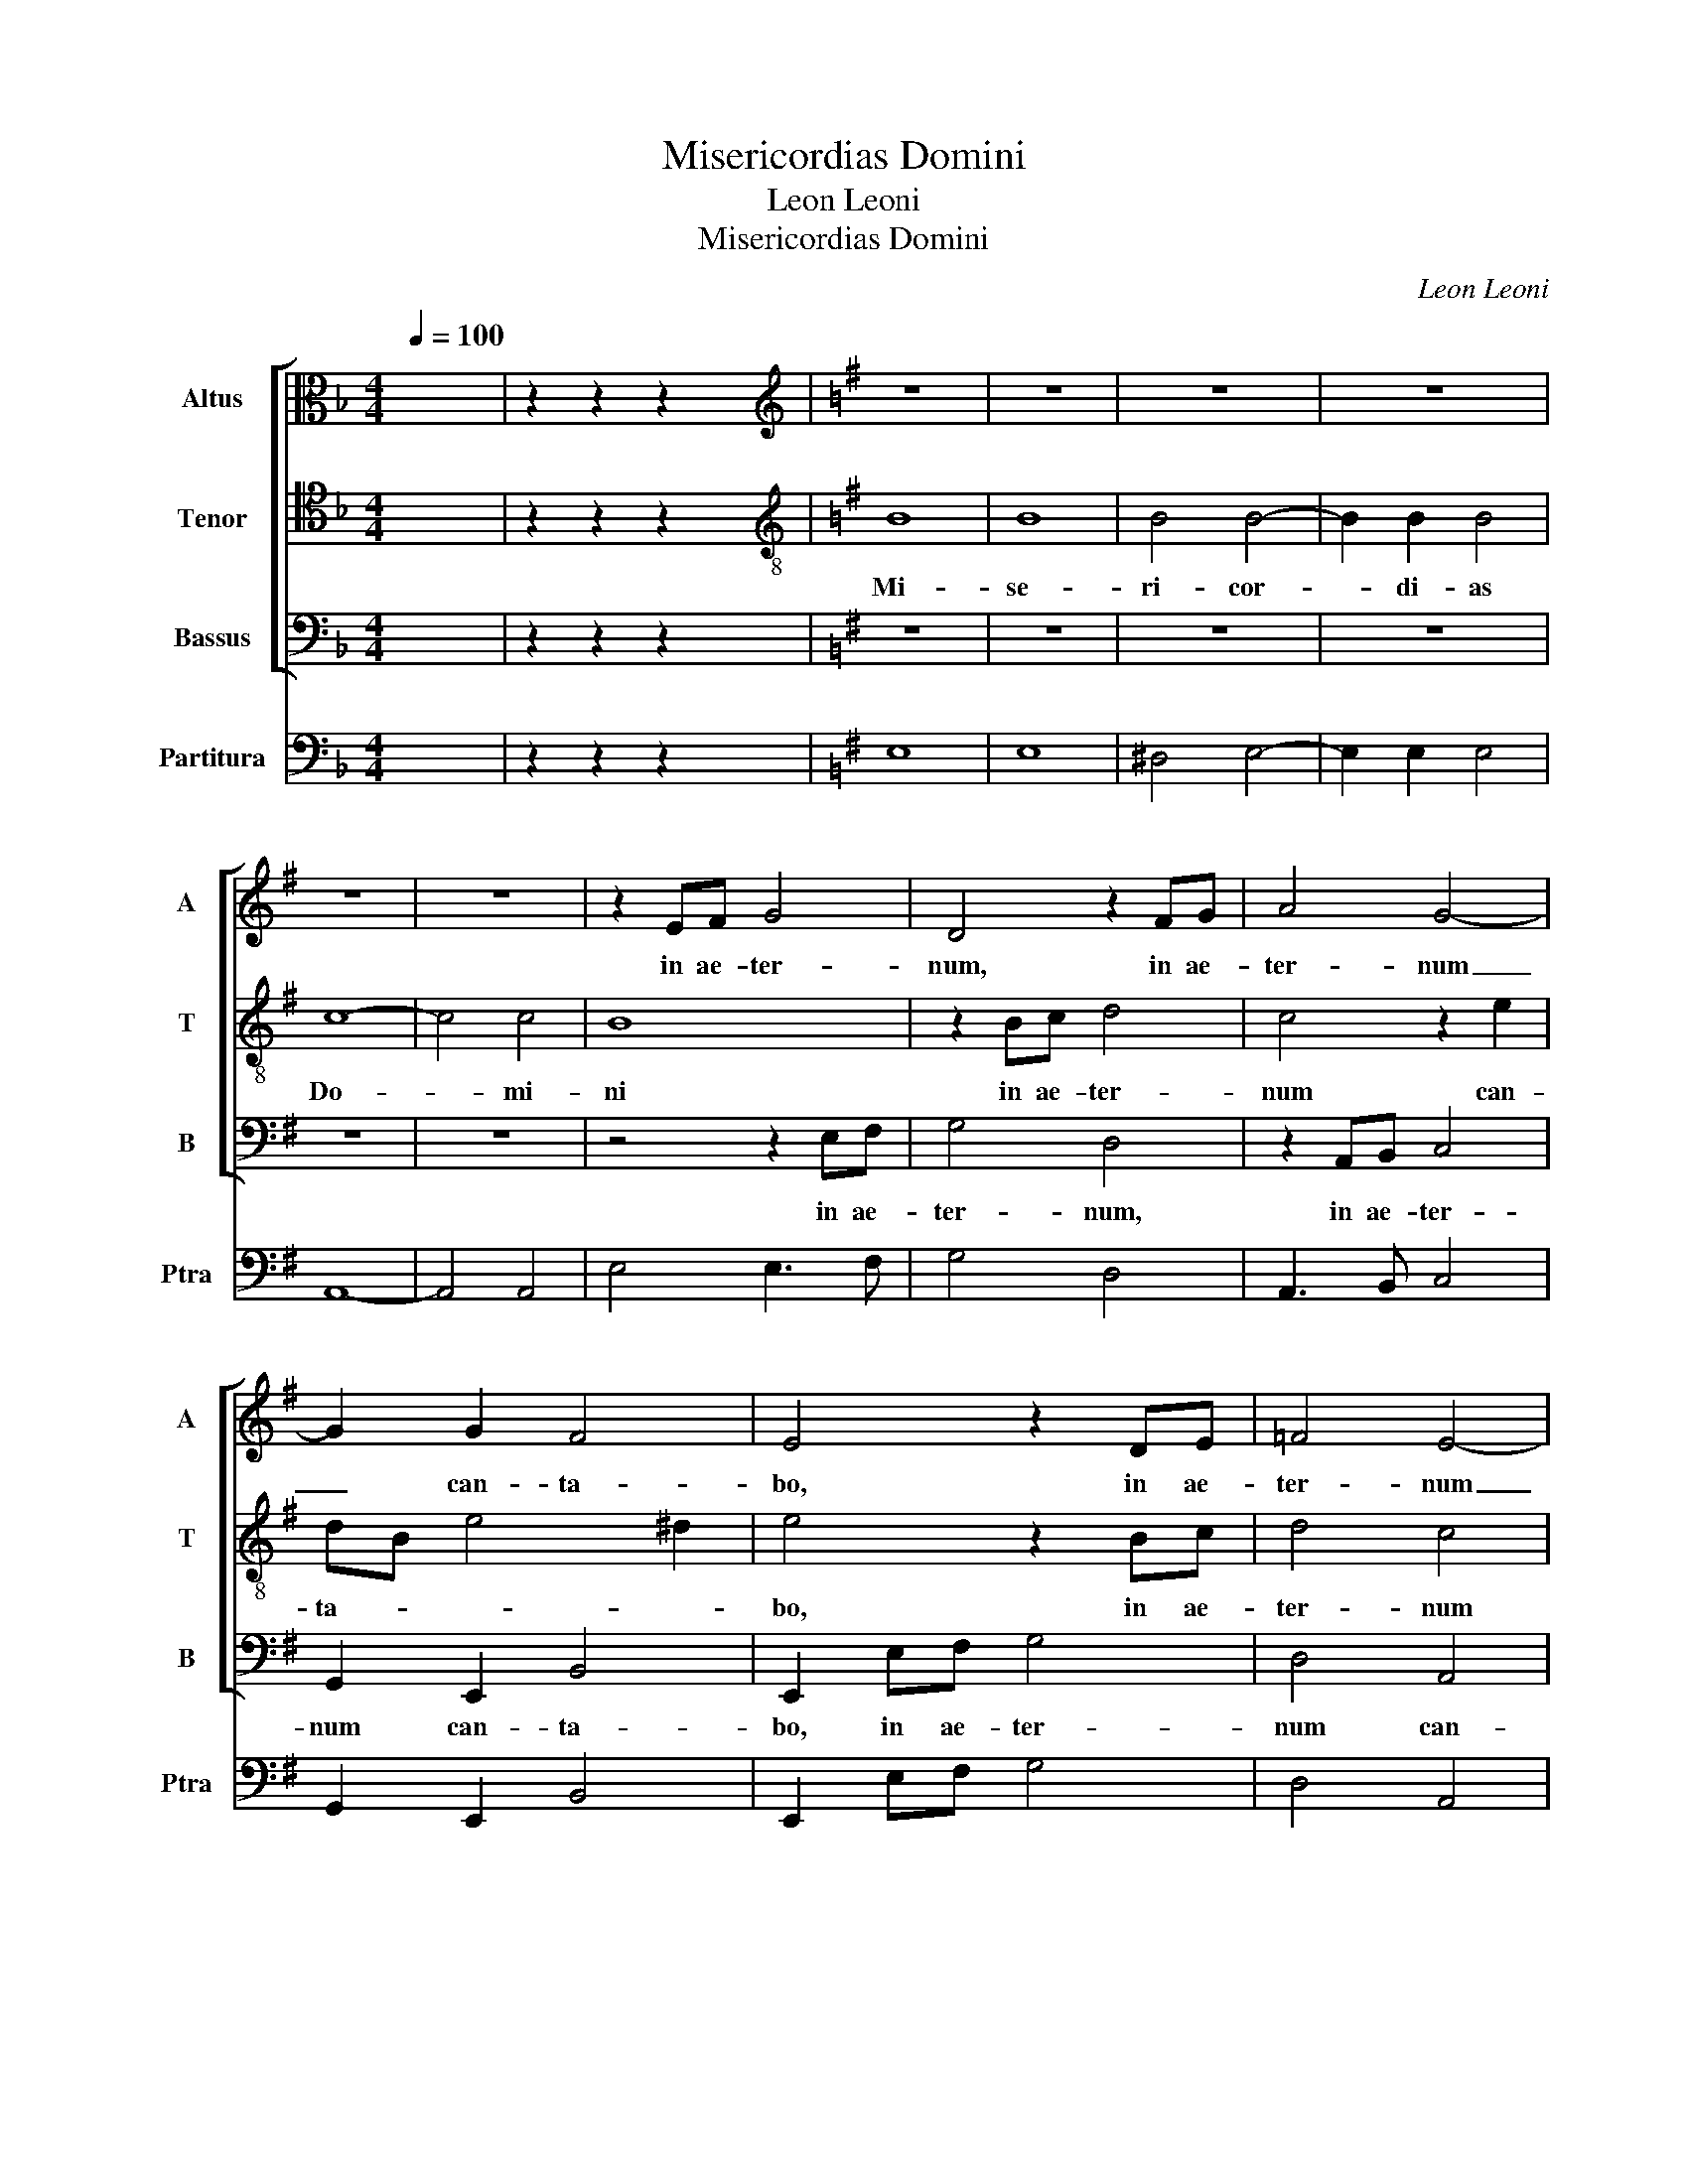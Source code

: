 X:1
T:Misericordias Domini
T:Leon Leoni
T:Misericordias Domini
C:Leon Leoni
%%score [ 1 2 3 ] 4
L:1/8
Q:1/4=100
M:4/4
K:F
V:1 alto nm="Altus" snm="A"
V:2 tenor nm="Tenor" snm="T"
V:3 bass nm="Bassus" snm="B"
V:4 bass nm="Partitura" snm="Ptra"
V:1
 x8 | z2 z2 z2 x2 |[K:G][K:treble] z8 | z8 | z8 | z8 | z8 | z8 | z2 EF G4 | D4 z2 FG | A4 G4- | %11
w: ||||||||in ae- ter-|num, in ae-|ter- num|
 G2 G2 F4 | E4 z2 DE | =F4 E4- | E2 C2 B,4 | !fermata!^C8 | E8 | E8 | E4 E4- | E2 E2 E4 | =F8- | %21
w: _ can- ta-|bo, in ae-|ter- num|_ can- ta-|bo;|Mi-|se-|ri- cor-|* di- as|Do-|
 F4 =F4 | E4 z2 DE | =F4 E4 | z2 EF G4 | F6 A2 | ^G4 A2 E2 | =FEDE F4 | !fermata!E8 | z8 | z8 | %31
w: * mi-|ni in ae-|ter- num,|in ae- ter-|num can-|ta- bo, can-|ta- * * * *|bo;|||
 z8 | z8 | E4 E4 | E2 E3 E E2 | =F4 F4 | E2 A4 ^G2 | A4 EDEF | G2 G2 F4 | E4 z2 DE | =F4 E2 E^F | %41
w: ||Mi- se-|ri- cor- di- as|Do- mi-|ni in ae-|ter- num _ _ _|_ can- ta-|bo, in ae-|ter- num, in ae-|
 G4 F4 | z2 E2 FG A2- | A2 ^G2 A2 EF | G4 D2 E2 | FG A4 ^G2 | !fermata!A8 | D8 | D3 D G2 F2 | %49
w: ter- num|can- ta- * *|* * bo, in ae-|ter- num can-|ta- * * *|bo;|in|ge- ne- ra- ti-|
 E4 E4 | z2 C2 E3 D | C2 B,2 A,4 | B,8 | z8 | D4 D2 D2 | C4 B,4 | z2 D4 ^C2 | D2 B,2 A,4 | B,8 | %59
w: o- nem|et ge- ne-|ra- ti- o-|nem||an- nun- ti-|a- bo|ve- ri-|ta- tem tu-|am,|
 z8 | z4 D4 | D2 D2 E4 | F2 F4 G2 | E2 E2 ^D4 | E8 | z8 | z4 z2 F2 | GFDEFG A2- | A2 F2 E4 | %69
w: |an-|nun- ti- a-|bo ve- ri-|ta- tem tu-|am||in|o- * * * * * *|* re me-|
 F4 z4 | z2 E2 CDEF | G2 G2 F4 | E4 z4 | z4 B,4 | CDEF G2 G2 | F4 E2 B,2 | CB,CD E2 E2 | C8 | %78
w: o,|in o- * * *|* re me-|o,|in|o- * * * * re|me- o, in|o- * * * * re|me-|
 !fermata!B,8 |] %79
w: o.|
V:2
 x8 | z2 z2 z2 x2 |[K:G][K:treble-8] B8 | B8 | B4 B4- | B2 B2 B4 | c8- | c4 c4 | B8 | z2 Bc d4 | %10
w: ||Mi-|se-|ri- cor-|* di- as|Do-|* mi-|ni|in ae- ter-|
 c4 z2 e2 | dB e4 ^d2 | e4 z2 Bc | d4 c4 | B2 A4 ^G2 | A8 | z8 | z8 | z8 | z8 | z8 | z4 z2 AB | %22
w: num can-|ta- * * *|bo, in ae-|ter- num|can- ta- *|bo;||||||in ae-|
 c4 B4 | z2 AB c4 | G4 z2 Bc | d4 c2 c2 | B4 A4 | z2 A2 d4 | ^c8 | z8 | z8 | A4 A4 | A2 A3 A A2 | %33
w: ter- num,|in ae- ter-|num, in ae-|ter- num can-|ta- bo,|can- ta-|bo;|||Mi- se-|ri- cor- di- as|
 c4 c4 | B4 z2 A2- | A2 A2 d4 | c2 c2 B4 | A4 z4 | z2 e4 ^d2 | e4 BABc | d2 AB c4 | B2 e2 ^d4 | %42
w: Do- mi-|ni in|_ ae- ter-|num can- ta-|bo,|in ae-|ter- num, _ _ _|_ in ae- ter-|num can- ta-|
 e2 ^c2 d3 =c | B4 A2 cd | e4 B2 c2 | d3 c B4 | A8 | A8 | B3 B e2 ^d2 | e4 e2 B2 | e3 d c2 B2 | %51
w: bo, can- ta- *|* bo, in ae-|ter- num can-|ta- * *|bo;|in|ge- ne- ra- ti-|o- nem et|ge- ne- ra- ti-|
 A2 G4 F2 | G4 d4 | d2 d2 c4 | B4 z2 G2- | G2 F2 G2 E2 | DEFG A4 | D8 | z4 G4 | G2 G2 A4 | B4 z4 | %61
w: o- * *|nem an-|nun- ti- a-|bo ve-|* ri- ta- tem|tu- * * * *|am,|an-|nun- ti- a-|bo|
 z2 d4 ^c2 | d2 cB A2 B2 | G2 A2 F4 | E4 z2 G2 | EFGABc d2- | d2 B2 A4 | B4 z4 | z8 | z2 A2 d2 c2 | %70
w: ve- ri-|ta- * * * tem|tu- * *|am in|o- * * * * * *|* re me-|o,||in o- re|
 B4 A3 A | G2 E2 B4 | E2 e2 d3 c | B2 A2 ^G4 | A4 z2 B2 | B4 ^G4 | AGAB c3 B | A2 ^G2 A4 | ^G8 |] %79
w: me- o, in|o- re me-|o, in o- *|* re me-|o, in|o- re|me- * * * * *||o.|
V:3
 x8 | z2 z2 z2 x2 |[K:G] z8 | z8 | z8 | z8 | z8 | z8 | z4 z2 E,F, | G,4 D,4 | z2 A,,B,, C,4 | %11
w: ||||||||in ae-|ter- num,|in ae- ter-|
 G,,2 E,,2 B,,4 | E,,2 E,F, G,4 | D,4 A,,4 | E,8 | A,,8 | z8 | z8 | z8 | z8 | z8 | z8 | %22
w: num can- ta-|bo, in ae- ter-|num can-|ta-|bo,|||||||
 z2 E,F, G,4 | D,4 z2 A,,B,, | C,4 G,,4 | z2 D,2 A,,B,,C,D, | E,4 A,,2 A,2 | D,8 | A,8 | E,4 E,4 | %30
w: in ae- ter-|num, in ae-|ter- num|can- ta- * * *|* bo, can-|ta-|bo;|Mi- se-|
 E,2 E,3 E, E,2 | =F,8- | F,4 =F,4 | E,4 z2 A,2- | A,2 ^G,2 A,4 | D,4 z2 D,2 | A,,4 E,4 | %37
w: ri- cor- di- as|Do-|* mi-|ni in|_ ae- ter-|num can-|ta- bo,|
 z2 A,,B,, C,4 | G,,2 E,,2 B,,4 | E,,2 E,F, G,4 | D,4 z2 A,2 | E,F,G,A, B,4 | E,2 A,2 D,4 | %43
w: in ae- ter-|num can- ta-|bo, in ae- ter-|num can-|ta- * * * *|bo, can- ta-|
 E,4 A,,4 | z2 E,F, G,4 | D,2 A,,2 E,4 | A,,8 | D,8 | G,3 G, E,2 B,2 | E,4 E,2 E,2 | %50
w: * bo,|in ae- ter-|num can- ta-|bo;|in|ge- ne- ra- ti-|o- nem et|
 C,3 C, C,2 C,2 | D,8 | G,,8 | z8 | z8 | z8 | z8 | z8 | G,4 G,2 G,2 | E,4 D,4 | z2 G,4 F,2 | %61
w: ge- ne- ra- ti-|o-|nem||||||an- nun- ti-|a- bo|ve- ri-|
 G,2 B,2 A,4 | D,2 D,4 B,,2 | C,2 A,,2 B,,4 | E,4 E,4 | C,4 G,,4 | D,8 | G,,2 G,2 F,2 D,2 | A,8 | %69
w: ta- tem tu-|am, ve- ri-|ta- tem tu-|am in|o- re|me-|o, in o- re|me-|
 D,2 D,2 B,,2 A,,2 | E,4 A,,4 | z4 B,,4 | C,D,E,F, G,2 D,2 | E,8 | A,,4 z2 E,2 | ^D,4 E,4 | A,,8- | %77
w: o, in o- re|me- o,|in|o- * * * * re|me-|o, in|o- re|me-|
 A,,8 | E,8 |] %79
w: |o.|
V:4
 x8 | z2 z2 z2 x2 |[K:G] E,8 | E,8 | ^D,4 E,4- | E,2 E,2 E,4 | A,,8- | A,,4 A,,4 | E,4 E,3 F, | %9
 G,4 D,4 | A,,3 B,, C,4 | G,,2 E,,2 B,,4 | E,,2 E,F, G,4 | D,4 A,,4 | E,8 | A,,8 | A,8 | A,8 | %18
 ^G,4 A,4- | A,2 A,2 A,4 | D,8- | D,4 D,4 | A,2 E,F, G,4 | D,4 A,,3 B,, | C,4 G,,4 | %25
 D,4 A,,B,,C,D, | E,4 A,,2 A,2 | D,8 | A,8 | E,4 E,4 | E,2 E,3 E, E,2 | =F,8- | F,4 =F,4 | %33
 E,4 A,4- | A,2 ^G,2 A,4 | D,6 D,2 | A,,4 E,4 | A,,3 B,, C,4 | G,,2 E,,2 B,,4 | E,,2 E,F, G,4 | %40
 D,4 A,4 | E,F,G,A, B,4 | E,2 A,2 D,4 | E,4 A,,4 | E,3 F, G,4 | D,2 A,,2 E,4 | A,,8 | D,8 | %48
 G,3 G, E,2 B,2 | E,4 E,2 E,2 | C,3 C, C,2 C,2 | D,8 | G,,4 G,4 | G,2 G,2 A,4 | B,6 G,2- | %55
 G,2 F,2 G,2 E,2 | D,E,F,G, A,4 | D,8 | G,4 G,2 G,2 | E,4 D,4 | G,6 F,2 | G,2 B,2 A,4 | %62
 D,2 D,4 B,,2 | C,2 A,,2 B,,4 | E,4 E,4 | C,4 G,,4 | D,8 | G,,2 G,2 F,2 D,2 | A,8 | %69
 D,3 D, B,,2 A,,2 | E,4 A,,3 A, | G,2 E,2 B,2 B,,2 | C,D,E,F, G,2 D,2 | E,8 | A,,4 E,4 | ^D,4 E,4 | %76
 A,,8- | A,,8 | E,8 |] %79

